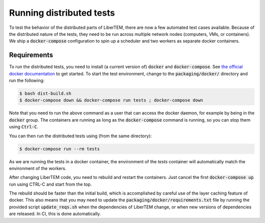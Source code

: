 Running distributed tests
=========================

To test the behavior of the distributed parts of LiberTEM, there are now a
few automated test cases available. Because of the distributed nature of the
tests, they need to be run across multiple network nodes (computers, VMs, or
containers). We ship a :code:`docker-compose` configuration to spin up a
scheduler and two workers as separate docker containers.

Requirements
------------

To run the distributed tests, you need to install (a current version of) :code:`docker`
and :code:`docker-compose`. See
`the official docker documentation <https://docs.docker.com/get-docker/>`_ to get started.
To start the test environment, change to the :code:`packaging/docker/` directory and
run the following:

.. code:: shell

   $ bash dist-build.sh
   $ docker-compose down && docker-compose run tests ; docker-compose down

Note that you need to run the above command as a user that can access the docker daemon,
for example by being in the :code:`docker` group. The containers are running as long as
the :code:`docker-compose` command is running, so you can stop them using :code:`Ctrl-C`.

You can then run the distributed tests using (from the same directory):

.. code:: shell

   $ docker-compose run --rm tests

As we are running the tests in a docker container, the environment of the `tests` container
will automatically match the environment of the workers.

After changing LiberTEM code, you need to rebuild and restart the containers. Just cancel the first
:code:`docker-compose up` run using CTRL-C and start from the top.

The rebuild should be faster than the initial build, which is accomplished by careful
use of the layer caching feature of docker. This also means that you may need to update
the :code:`packaging/docker/requirements.txt` file by running the provided
script :code:`update_reqs.sh` when the dependencies of LiberTEM change, or when new
versions of dependencies are released. In CI, this is done automatically.
